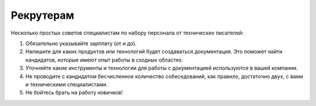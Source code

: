 .. title:: Советы рекрутерам от технических писателей
.. meta::
   :description: Узнайте ценные советы от технических писателей для рекрутеров, которые помогут найти лучших кандидатов с необходимыми навыками и опытом.

Рекрутерам
==========

Несколько простых советов специалистам по набору персонала от технических писателей:

#. Обязательно указывайте зарплату (от и до).

#. Напишите для каких продуктов или технологий будет создаваться документация. Это поможет найти кандидатов, которые имеют опыт работы в сходных областях.

#. Уточняйте какие инструменты и технологии для работы с документацией используются в вашей компании.

#. Не проводите с кандидатом бесчисленное количество собеседований, как правило, достаточно двух, с вами и техническими специалистами.

#. Не бойтесь брать на работу новичков!